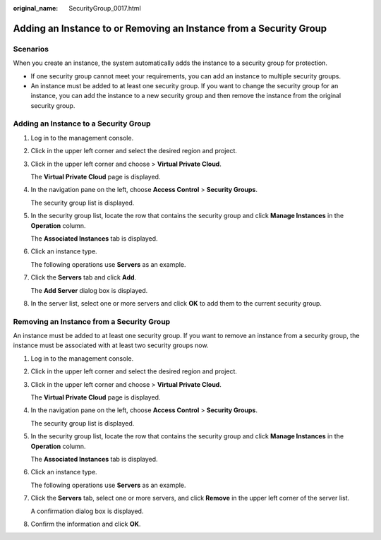 :original_name: SecurityGroup_0017.html

.. _SecurityGroup_0017:

Adding an Instance to or Removing an Instance from a Security Group
===================================================================

Scenarios
---------

When you create an instance, the system automatically adds the instance to a security group for protection.

-  If one security group cannot meet your requirements, you can add an instance to multiple security groups.
-  An instance must be added to at least one security group. If you want to change the security group for an instance, you can add the instance to a new security group and then remove the instance from the original security group.

Adding an Instance to a Security Group
--------------------------------------

#. Log in to the management console.

#. Click |image1| in the upper left corner and select the desired region and project.

#. Click |image2| in the upper left corner and choose > **Virtual Private Cloud**.

   The **Virtual Private Cloud** page is displayed.

#. In the navigation pane on the left, choose **Access Control** > **Security Groups**.

   The security group list is displayed.

#. In the security group list, locate the row that contains the security group and click **Manage Instances** in the **Operation** column.

   The **Associated Instances** tab is displayed.

#. Click an instance type.

   The following operations use **Servers** as an example.

#. Click the **Servers** tab and click **Add**.

   The **Add Server** dialog box is displayed.

#. In the server list, select one or more servers and click **OK** to add them to the current security group.

Removing an Instance from a Security Group
------------------------------------------

An instance must be added to at least one security group. If you want to remove an instance from a security group, the instance must be associated with at least two security groups now.

#. Log in to the management console.

#. Click |image3| in the upper left corner and select the desired region and project.

#. Click |image4| in the upper left corner and choose > **Virtual Private Cloud**.

   The **Virtual Private Cloud** page is displayed.

#. In the navigation pane on the left, choose **Access Control** > **Security Groups**.

   The security group list is displayed.

#. In the security group list, locate the row that contains the security group and click **Manage Instances** in the **Operation** column.

   The **Associated Instances** tab is displayed.

#. Click an instance type.

   The following operations use **Servers** as an example.

#. Click the **Servers** tab, select one or more servers, and click **Remove** in the upper left corner of the server list.

   A confirmation dialog box is displayed.

#. Confirm the information and click **OK**.

.. |image1| image:: /_static/images/en-us_image_0000001818982734.png
.. |image2| image:: /_static/images/en-us_image_0000001818982974.png
.. |image3| image:: /_static/images/en-us_image_0000001818982734.png
.. |image4| image:: /_static/images/en-us_image_0000001865582721.png
